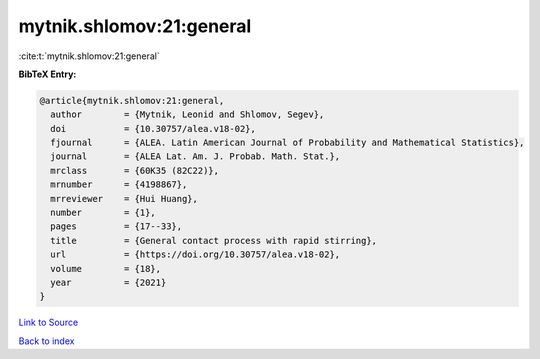 mytnik.shlomov:21:general
=========================

:cite:t:`mytnik.shlomov:21:general`

**BibTeX Entry:**

.. code-block:: bibtex

   @article{mytnik.shlomov:21:general,
     author        = {Mytnik, Leonid and Shlomov, Segev},
     doi           = {10.30757/alea.v18-02},
     fjournal      = {ALEA. Latin American Journal of Probability and Mathematical Statistics},
     journal       = {ALEA Lat. Am. J. Probab. Math. Stat.},
     mrclass       = {60K35 (82C22)},
     mrnumber      = {4198867},
     mrreviewer    = {Hui Huang},
     number        = {1},
     pages         = {17--33},
     title         = {General contact process with rapid stirring},
     url           = {https://doi.org/10.30757/alea.v18-02},
     volume        = {18},
     year          = {2021}
   }

`Link to Source <https://doi.org/10.30757/alea.v18-02},>`_


`Back to index <../By-Cite-Keys.html>`_
